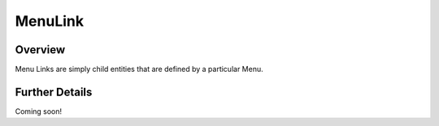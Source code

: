 ########
MenuLink
########


Overview
========

Menu Links are simply child entities that are defined by a particular Menu.

Further Details
===============

Coming soon!